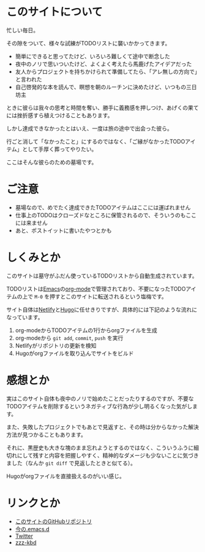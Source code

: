 * このサイトについて

忙しい毎日。

その隙をついて、様々な試練がTODOリストに襲いかかってきます。

- 簡単にできると思ってたけど、いろいろ難しくて途中で断念した
- 夜中のノリで思いついたけど、よくよく考えたら馬鹿げたアイデアだった
- 友人からプロジェクトを持ちかけられて準備してたら、「アレ無しの方向で」と言われた
- 自己啓発的な本を読んで、瞑想を朝のルーチンに決めたけど、いつもの三日坊主

ときに彼らは我々の思考と時間を奪い、勝手に義務感を押しつけ、あげくの果てには挫折感すら植えつけることもあります。

しかし達成できなかったとはいえ、一度は旅の途中で出会った彼ら。

行ごと消して「なかったこと」にするのではなく、「ご縁がなかったTODOアイテム」として手厚く葬ってやりたい。

ここはそんな彼らのための墓場です。

* ご注意

- 墓場なので、めでたく達成できたTODOアイテムはここには運ばれません
- 仕事上のTODOはクローズドなところに保管されるので、そういうのもここには来ません
- あと、ポストイットに書いたやつとかも

* しくみとか

このサイトは墓守がふだん使っているTODOリストから自動生成されています。

TODOリストは[[https://ja.wikipedia.org/wiki/GNU_Emacs][Emacs]]の[[https://orgmode.org/ja/][org-mode]]で管理されており、不要になったTODOアイテムの上で ~M-0~ を押すとこのサイトに転送されるという塩梅です。

サイト自体は[[https://www.netlify.com/][Netlify]]と[[https://gohugo.io/][Hugo]]に任せきりですが、具体的には下記のような流れになっています。

[[file:../img/cemetery-block.png]]
1. org-modeからTODOアイテムの1行からorgファイルを生成
2. org-modeから ~git add~, ~commit~, ~push~ を実行
3. Netlifyがリポジトリの更新を検知
4. Hugoがorgファイルを取り込んでサイトをビルド

* 感想とか

実はこのサイト自体も夜中のノリで始めたことだったりするのですが、不要なTODOアイテムを削除するというネガティブな行為が少し明るくなった気がします。

また、失敗したプロジェクトでもあとで見返すと、その時は分からなかった解決方法が見つかることもあります。

それに、黒歴史も大きな塊のまま忘れようとするのではなく、こういうふうに細切れにして残すと内容を把握しやすく、精神的なダメージも少ないことに気づきました（なんか ~git diff~ で見返したときと似てる）。

Hugoがorgファイルを直接扱えるのがいい感じ。

* リンクとか
- [[https://github.com/hidsh/cemetery][このサイトのGitHubリポジトリ]]
- [[https://github.com/hidsh/.emacs.d][今の.emacs.d]]
- [[https://twitter.com/_gnrr][Twitter]]
- [[https://zzz-kbd.com/][zzz-kbd]]
